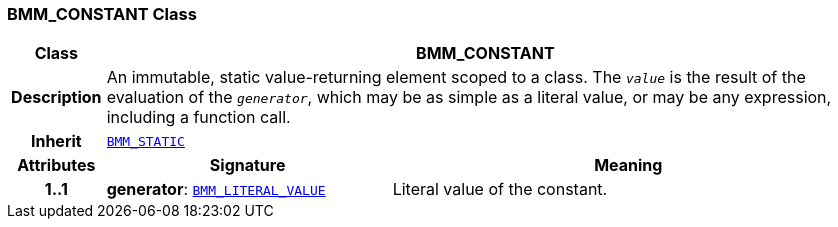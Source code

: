 === BMM_CONSTANT Class

[cols="^1,3,5"]
|===
h|*Class*
2+^h|*BMM_CONSTANT*

h|*Description*
2+a|An immutable, static value-returning element scoped to a class. The `_value_` is the result of the evaluation of the `_generator_`, which may be as simple as a literal value, or may be any expression, including a function call.

h|*Inherit*
2+|`<<_bmm_static_class,BMM_STATIC>>`

h|*Attributes*
^h|*Signature*
^h|*Meaning*

h|*1..1*
|*generator*: `<<_bmm_literal_value_class,BMM_LITERAL_VALUE>>`
a|Literal value of the constant.
|===

